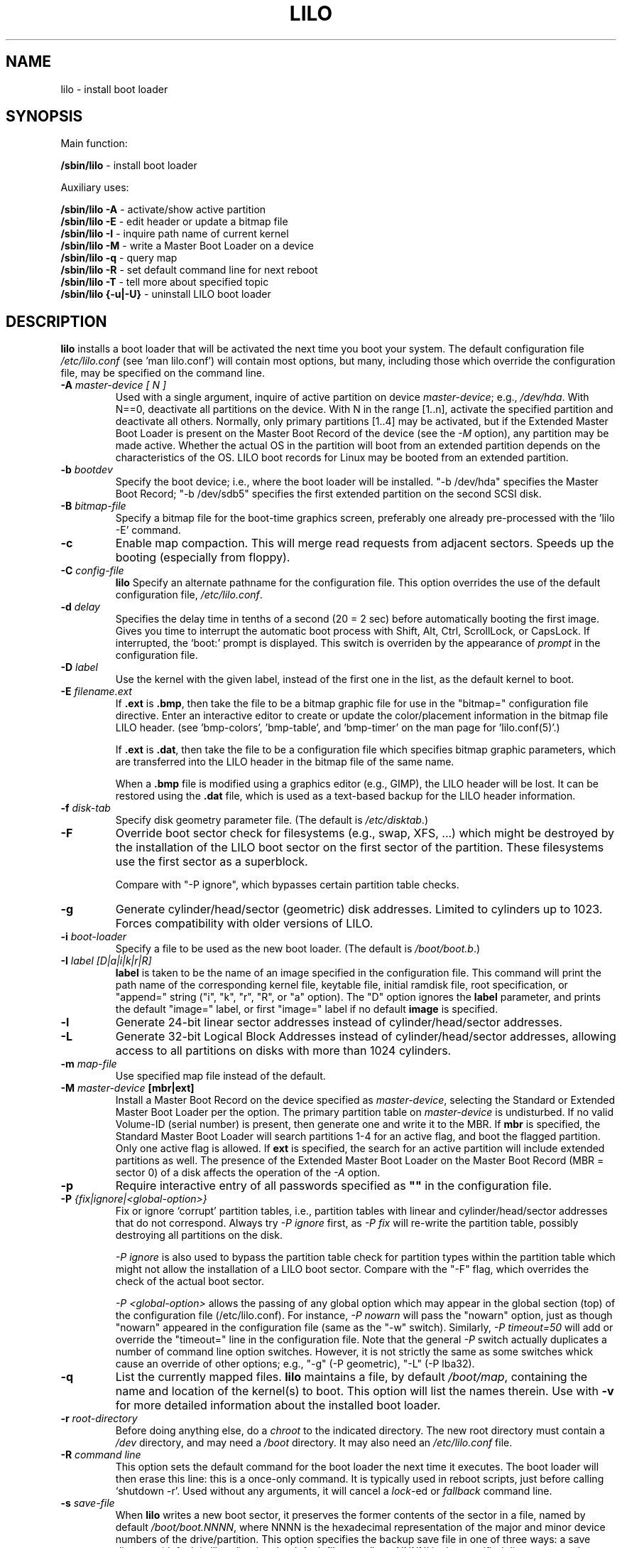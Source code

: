 '\" t
.\" @(#)lilo.8 1.0 950728 aeb
.\" This page is based on the lilo docs, which carry the following
.\" COPYING condition:
.\"
.\" LILO program code, documentation and auxiliary programs are
.\" Copyright 1992-1998 Werner Almesberger.
.\" Extensions to LILO, documentation and auxiliary programs are
.\" Copyright 1999-2004 John Coffman.
.\" All rights reserved by the respective copyright holders.
.\" 
.\" Redistribution and use is subject to the terms set forth in
.\" the file COPYING in the source directory.
.\"
.\" Original version, Andries Brouwer (aeb@cwi.nl), 950728
.\" Added t directive, as Daniel Quinlan asked, 950824
.\" Added L switch, John Coffman, 991118
.\" Added T switch, John Coffman, 001001
.\" Added p switch, John Coffman, 010402
.\" Added x switch, John Coffman, 010409
.\" Added A switch, John Coffman, 010417
.\" Added M switch, John Coffman, 010417
.\" Added g switch, John Coffman, 010526
.\" Added z switch, John Coffman, 010829
.\" Added E switch, John Coffman, 020409
.\" Added B,F & X switches, John Coffman, 020418
.\" Added "k" option to I switch, John Coffman, 020609
.\" Added Z switch, John Coffman, 030314
.\" Added I switch options "D" and "a", John Coffman, 030513
.\" Added I switch option "R", John Coffman, 041116
.\"
.TH LILO 8 "16 Nov 2004"
.SH NAME
lilo \- install boot loader
.SH SYNOPSIS
Main function:
.LP
.B " /sbin/lilo"
\- install boot loader
.LP
Auxiliary uses:
.LP
.B " /sbin/lilo -A"
\- activate/show active partition
.br
.B " /sbin/lilo -E"
\- edit header or update a bitmap file
.br
.B " /sbin/lilo -I"
\- inquire path name of current kernel
.br
.B " /sbin/lilo -M "
\- write a Master Boot Loader on a device
.br
.B " /sbin/lilo -q"
\- query map
.br
.B " /sbin/lilo -R"
\- set default command line for next reboot
.br
.B " /sbin/lilo -T"
\- tell more about specified topic
.br
.B " /sbin/lilo {-u|-U}"
\- uninstall LILO boot loader
.SH DESCRIPTION
.LP
.B lilo
installs a boot loader that will be activated the next time you boot your
system. The default configuration file
.I "/etc/lilo.conf"
(see 'man lilo.conf') will contain most options, but many, including
those which override the
configuration file, may be specified on the command line.
.LP
.TP
.BI "\-\^A " "master-device [ N ]"
Used with a single argument, inquire of active partition on device
.IR master-device ;
e.g., \fI/dev/hda\fP.  With N==0, deactivate all partitions on the device.  With
N in the range [1..n], activate the specified partition and deactivate all
others.  Normally, only primary partitions [1..4] may be activated, but if
the Extended Master Boot Loader is present on the Master Boot Record
of the device
(see the \fI-M\fP option), any partition may be made active.  Whether the
actual OS in the partition will boot from an extended partition depends on
the characteristics of the OS.  LILO boot records for Linux
may be booted from an extended partition.
.TP
.BI "\-\^b " bootdev
Specify the boot device; i.e., where the boot loader will be installed.
"-b /dev/hda" specifies the Master Boot Record; "-b /dev/sdb5" specifies
the first extended partition on the second SCSI disk.
.TP
.BI "\-\^B " bitmap-file
Specify a bitmap file for the boot-time graphics screen, preferably one
already pre-processed with the 'lilo -E' command.
.TP
.B "\-\^c"
Enable map compaction. This will merge read requests from adjacent
sectors. Speeds up the booting (especially from floppy).
.TP
.BI "\-\^C " config-file
.B lilo
Specify an alternate pathname for the configuration file.
This option overrides the use of the default configuration file,
.IR "/etc/lilo.conf" .
.TP
.BI "\-\^d " delay
Specifies the delay time in tenths of a second (20 = 2 sec) before
automatically booting the first image.  Gives you time to interrupt the
automatic boot process with Shift, Alt, Ctrl, ScrollLock, or CapsLock.  If
interrupted, the `boot:' prompt is displayed.  This switch is overriden by
the appearance of
.I prompt
in the configuration file.
.TP
.BI "\-\^D " label
Use the kernel with the given label, instead of the first one
in the list, as the default kernel to boot.
.TP
.BI "\-\^E " filename.ext
If \fB.ext\fP is \fB.bmp\fP, then take the file to be a bitmap graphic file
for use in the "bitmap=" configuration file directive.  Enter an interactive
editor to create or update the color/placement information in the
bitmap file LILO header.  (see 'bmp-colors', 'bmp-table', and 'bmp-timer'
on the man page for 'lilo.conf(5)'.)
.sp
If \fB.ext\fP is \fB.dat\fP, then take the file to be a configuration file which
specifies bitmap graphic parameters, which are transferred into the LILO
header in the bitmap file of the same name.
.sp
When a \fB.bmp\fP file is modified using a graphics editor (e.g., GIMP), the
LILO header will be lost.  It can be restored using the \fB.dat\fP file,
which is used as a text-based backup for the LILO header information.
.TP
.BI "\-\^f " disk-tab
Specify disk geometry parameter file. (The default is
.IR /etc/disktab .)
.TP
.BI "\-\^F"
Override boot sector check for filesystems (e.g., swap, XFS, ...) which might be
destroyed by the installation of the LILO boot sector on the first sector of
the partition.  These filesystems use the first sector as a superblock.

Compare with "-P ignore", which bypasses certain partition table checks.
.TP
.BI "\-\^g"
Generate cylinder/head/sector (geometric) disk addresses.  Limited to
cylinders up to 1023.  Forces compatibility with older versions of LILO.
.TP
.BI "\-\^i " boot-loader
Specify a file to be used as the new boot loader. (The default is
.IR /boot/boot.b .)
.TP
.BI "\-I " "label [D|a|i|k|r|R]"
.B label
is taken to be the name of an image specified in the configuration file.
This command will print the path name of the corresponding kernel file, keytable
file, initial ramdisk file, root specification, or "append="
string ("i", "k", "r", "R", or "a" option). 
The "D" option ignores the
.B label
parameter, and prints the default "image=" label, or first "image=" label
if no default
.BI image
is specified.
.TP
.BI "\-\^l"
Generate 24-bit linear sector addresses instead of cylinder/head/sector
addresses.
.TP
.BI "\-\^L"
Generate 32-bit Logical Block Addresses instead of cylinder/head/sector
addresses, allowing
access to all partitions on disks with more than 1024 cylinders.
.TP
.BI "\-\^m " map-file
Use specified map file instead of the default.
.TP
.BI "\-\^M " "master-device " "[mbr|ext]"
Install a Master Boot Record on the device specified as
.IR master-device ,
selecting the Standard or Extended Master Boot Loader per the option.
The primary partition table on
.I master-device
is undisturbed.  If no valid Volume-ID (serial number)
is present, then generate one
and write it to the MBR.  If \fBmbr\fP is specified, the Standard Master
Boot Loader
will search partitions 1-4 for an active flag, and boot the flagged
partition.  Only one active flag is allowed.  If \fBext\fP is specified, the
search for an active partition will include extended partitions as well. 
The presence of the Extended Master Boot Loader on the
Master Boot Record (MBR = sector 0) of a disk
affects the operation of the \fI-A\fP option.
.TP
.BI "\-\^p"
Require interactive entry of all passwords specified as
.B """""" 
in the configuration file.
.TP
.BI "\-\^P " "{fix|ignore|\<global-option\>}"
Fix or ignore `corrupt' partition tables, i.e., partition tables
with linear and cylinder/head/sector addresses that do not correspond.
Always try
.I -P ignore
first, as
.I -P fix
will re-write the partition table, possibly destroying all partitions
on the disk.

.I -P ignore
is also used to bypass the partition table check for partition types within
the partition table which
might not allow the installation of a LILO boot sector.  Compare with the
"-F" flag, which overrides the check of the actual boot sector.

.I "-P <global-option>"
allows the passing of any global option which may appear in the global
section (top) of the configuration file (/etc/lilo.conf).  For instance,
.I -P nowarn
will pass the "nowarn" option, just as though "nowarn" appeared in the
configuration file (same as the "-w" switch).  Similarly,
.I -P timeout=50
will add or override the "timeout=" line in the configuration file.  Note
that the general
.I -P
switch actually duplicates a number of command line option switches. 
However, it is not strictly the same as some switches whick cause an
override of other options; e.g., "-g" (-P geometric), "-L" (-P lba32).
.TP
.B \-\^q
List the currently mapped files.
.B lilo
maintains a file, by default
.IR "/boot/map" ,
containing the name and location of the kernel(s) to boot.
This option will list the names therein.  Use with \fB-v\fP for
more detailed information about the installed boot loader.
.TP
.BI "\-\^r " root-directory
Before doing anything else, do a \fIchroot\fP to the indicated
directory. The new root directory must contain a
.I /dev
directory, and may need a
.I /boot
directory. It may also need an
.IR /etc/lilo.conf " file."
.TP
.BI "\-\^R " "command line"
This option sets the default command for the boot loader the next
time it executes. The boot loader will then erase this line: this
is a once-only command. It is typically used in reboot scripts,
just before calling `shutdown -r'.  Used without any arguments, it will
cancel a \fIlock\fP-ed or \fIfallback\fP command line.
.TP
.BI "\-\^s " save-file
When
.B lilo
writes a new boot sector, it preserves the former contents of the sector
in a file, named by default \fI/boot/boot.NNNN\fP,
where NNNN is the hexadecimal representation of the major and minor
device numbers of the drive/partition. This option specifies the backup
save file in one of three ways: a save directory (default is '/boot') using
the default filename 'boot.NNNN' in the specified directory; a pathname template
to which '.NNNN' is appended (default would be '/boot/boot');
or the full pathname of the file, which must include the correct '.NNNN'
suffix. When used with the
\fB-u\fP option, the full file pathname must be specified.
.TP
.BI "\-\^S " save-file
Normally,
.B lilo
will not overwrite an existing boot sector save file. This options says
that overwriting is to be forced. As with \fB-s\fP, the specification may be of a
save directory, pathname template, or full pathname (which includes the '.NNNN'
suffix.)
.TP
.BI "\-\^t "
Test only. Do not really write a new boot sector or map file.
Use together with \fB-v\fP to find out what
.B lilo
is about to do.
.TP
.BI "\-\^T " option
Print out system information, some of it extracted from the system
bios.  This is more convenient than booting the LILO diagnostic
floppy on problem systems.
.I option
may be any one of the following:
.IP
.nf
   help  - print a list of available diagnostics
   ChRul - list the partition types subject to
           Change-Rules
   EBDA  - list Extended BIOS Data Area information
   geom=<drive> list drive geometry for bios drive;
           e.g., geom=0x80
   geom  - list drive geometry for all drives
   table=<drive> list the primary partition table;
           e.g., table=/dev/sda
   video - list graphic modes available to boot
           loader
.fi
.TP
.BI "\-\^u " [device-name]
Uninstall \fIlilo\fP by copying the saved boot sector back.
The '-s' and '-C' switches may be used with this option.
The \fIdevice-name\fP is optional.  A time-stamp is checked.
.TP
.BI "\-\^U " [device-name]
Idem, but do not check the time-stamp.
.TP
.B "\-\^v"
Increase verbosity. Giving one to five \fB-v\fP options
will make lilo more verbose, or use, \fB-v\fP \fIn\fP (n=1..5) to
set verbosity level '\fIn\fP'.
.TP
.B "\-\^V"
Print version number.
.TP
.B "\-\^w"
Used as \fB-w\fP or \fB-w-\fP, suppress warning messages.
Used as \fB-w+\fP, override \fInowarn\fP in
the configuration file, and show warning messages.
.TP
.BI "\-\^x " option
For RAID installations only.  The option may be any of the keywords
.IR none ,
.IR auto ,
.IR mbr ,
.IR mbr-only ,
or a comma separated list of additional boot devices (no spaces allowed in
the list).
.TP
.BI "\-\^X"
Reserved for LILO internal use.  May produce different
output for different LILO versions. The line beginning "CFLAGS="
will contain the compiler options used to generate this version of LILO.
.TP
.B "\-\^z"
When used with the -M switch, clears the Volume-ID.  Usually used
in the following sequence to generate a new Volume-ID:
.nf
     lilo -z -M /dev/hda
     lilo -M /dev/hda
.fi
.br
.TP
.BI "\-\^Z " option
Tells the boot installer whether special precautions need to be taken
because the BIOS fails to pass the correct device code in DL (-Z0). Or may
specify that the BIOS always gets DL right (-Z1). Corresponds to, and
overrides, the configuration file option 'bios-passes-dl='.
.LP
The above command line options correspond to the key words
in the config file indicated below.
.IP
.TS
l l.
-b bootdev	boot=bootdev
-B file.bmp	bitmap=file.bmp
-c	compact
-d dsec	delay=dsec
-D label	default=label
-i boot-loader	install=boot-loader
-f file	disktab=file
-g	geometric
-l	linear
-L	lba32
-m mapfile	map=mapfile
-P fix	fix-table
-P ignore	ignore-table
-s file	backup=file
-S file	force-backup=file
-v [N]	verbose=N
-w	nowarn
-x option	raid-extra-boot=option
-Z option	bios-passes-dl=option
.TE
.SH "BOOT OPTIONS"
The options described here may be specified at on the command line when a
kernel image is booted.  These options are processed by LILO, and are
removed from the command line passed to the kernel, unless otherwise noted.
.LP
.TP
.BI lock
Locks the command line, as though 'lock' had been specified in 'lilo.conf.'
.TP
.BI "mem=###[,K,M,G]"
Specifies the maximum memory in the system in bytes, kilobytes, megabytes,
or gigabytes.
This option is not removed from the command line, and is always passed to
the kernel.
.TP
.BI nobd
Suppresses the BIOS data check.  This option is reserved for use with
non-IBM-compliant BIOS's which hang with the lines:
.sp
.nf
     Loading...............
     BIOS data check 
.fi
.TP
.BI "vga=[ASK,EXT,EXTENDED,NORMAL]"
Allows overriding the default video mode upon kernel startup.
.br
.SH BOOT ERRORS
The boot process takes place in two stages.  The first stage loader is a
single sector, and is loaded by the BIOS or by the loader in the MBR.  It
loads the multi-sector second stage loader, but is very space limited.  When
the first stage loader gets control, it types the letter "L"; when it is
ready to transfer control to the second stage loader it types the letter
"I".  If any error occurs, like a disk read error, it will put out a
hexadecimil error code, and then it will re-try the operation.  All hex
error codes are BIOS return values, except for the lilo-generated 40, 99 and 9A.
A partial list of error codes follows:
.br
.IP
.TS
l l.
00  no error
01  invalid disk command
02  address mark not found
03  disk write-protected
04  sector not found
06  floppy disk removed
08  DMA overrun
0A  bad sector flag
0B  bad track flag
20  controller failure
40  seek failure (BIOS)
40  cylinder>1023 (LILO)
99  invalid second stage index sector (LILO)
9A  no second stage loader signature (LILO)
AA  drive not ready
FF  sense operation failed
.TE
.br
.LP
Error code 40 is generated by the BIOS, or by LILO during the conversion of
a linear (24-bit) disk address to a geometric (C:H:S) address.  On older
systems which do not support lba32 (32-bit) addressing, this error may also
be generated.  Errors 99 and 9A usually mean the map file (-m or map=) is
not readable, likely because LILO was not re-run after some system change,
or there is a geometry mis-match between what LILO used (lilo -v3 to
display) and what is actually being used by the BIOS (one of the lilo
diagnostic disks, available in the source distribution, may be needed to
diagnose this problem).

When the second stage loader has received control from the first stage, it
prints the letter "L", and when it has initialized itself, including
verifying the "Descriptor Table" - the list of kernels/others to boot - it
will print the letter "O", to form the full word "LILO", in uppercase.

All second stage loader error messages are English text, and try to
pinpoint, more or less successfully, the point of failure.
.br
.SH INCOMPATIBILITIES
.B lilo
is known to have problems with the
.I reiserfs
introduced with the 2.2.x kernels, unless the file system is
mounted with the 'notail' option.  This incompatibilty has been
resolved with reiserfs 3.6.18 and lilo 21.6.
.I reiser4
introduced with the 2.5.x kernels requires lilo 22.5.2 or later.
.sp
Beginning with version 22.0, RAID installations write the boot record to
the RAID partition. Conditional writing of MBRs may occur to aid in making
the RAID set bootable in a recovery situation, but all default actions may
be overridden. Action similar to previous versions is
achieved using the `-x mbr-only' switch.
.SH BUGS
Configuration file options `backup' and `force-backup'
should specify a backup directory or backup file pathname template on
all RAID installations. Use of an explicit filename may not allow mulitple
backup files to be created correctly. It is best to use the default mechanism,
as it works correctly in all cases.
.SH "SEE ALSO"
fdisk(8), lilo.conf(5), mkrescue(8), mkinitrd(8).
.sp
The lilo distribution comes with very extensive TeX documentation through
Version 21.  Text file README's in the source directory provide updates on
more recent topics.
This can be found in /usr/share/doc/lilo on Debian systems.
.SH "AUTHORS"
Werner Almesberger <almesber@lrc.epfl.ch> (versions 0 to 21)
.br
John Coffman <johninsd@san.rr.com> (21.2 to present date)
